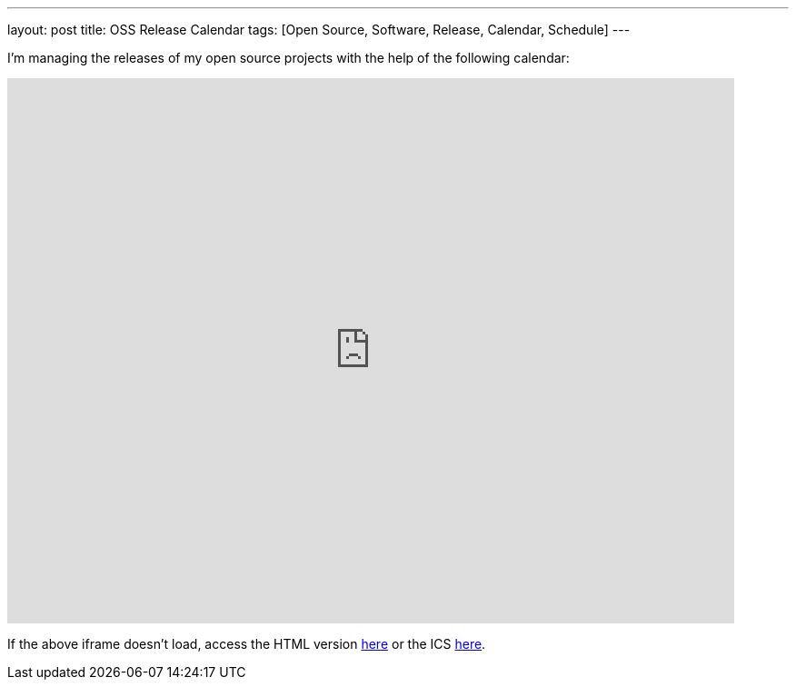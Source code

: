 ---
layout: post
title: OSS Release Calendar
tags: [Open Source, Software, Release, Calendar, Schedule]
---

I'm managing the releases of my open source projects with the help of the following calendar:

pass:[<iframe src="https://calendar.google.com/calendar/embed?showTitle=0&amp;showNav=0&amp;showDate=0&amp;showTabs=0&amp;showTz=0&amp;mode=AGENDA&amp;height=600&amp;wkst=1&amp;bgcolor=%23FFFFFF&amp;src=d85ikh2a3idf430k6sb8ukaoc0%40group.calendar.google.com&amp;color=%23182C57&amp;ctz=Europe%2FBerlin" style="border-width:0" width="800" height="600" frameborder="0" scrolling="no"></iframe>]

If the above iframe doesn't load, access the HTML version link:https://calendar.google.com/calendar/embed?src=d85ikh2a3idf430k6sb8ukaoc0%40group.calendar.google.com&ctz=Europe/Berlin&showNav=0&showDate=0&showTabs=0&showTz=0&mode=AGENDA[here] or the ICS link:https://calendar.google.com/calendar/ical/d85ikh2a3idf430k6sb8ukaoc0%40group.calendar.google.com/public/basic.ics[here].
